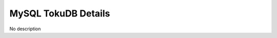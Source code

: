 ####################
MySQL TokuDB Details
####################

.. image:: /_images/PMM_MySQL_TokuDB_Details.jpg

No description